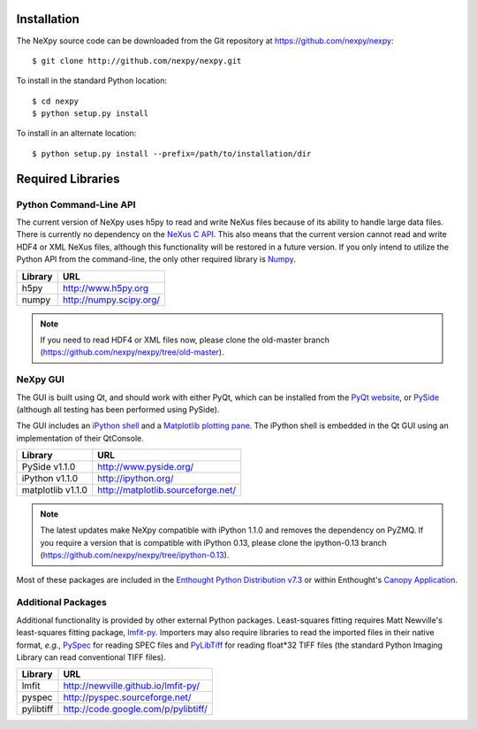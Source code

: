 Installation
============
The NeXpy source code can be downloaded from the Git repository at 
https://github.com/nexpy/nexpy::

    $ git clone http://github.com/nexpy/nexpy.git

To install in the standard Python location::

    $ cd nexpy
    $ python setup.py install

To install in an alternate location::

    $ python setup.py install --prefix=/path/to/installation/dir

Required Libraries
==================
Python Command-Line API
-----------------------
The current version of NeXpy uses h5py to read and write NeXus files because
of its ability to handle large data files. There is currently no dependency 
on the `NeXus C API <http://download.nexusformat.org/doc/html/napi.html>`_. 
This also means that the current version cannot read and write HDF4 or XML 
NeXus files, although this functionality will be restored in a future version.
If you only intend to utilize the Python API from the command-line, the only 
other required library is `Numpy <http://numpy.scipy.org>`_.

=================  =================================================
Library            URL
=================  =================================================
h5py               http://www.h5py.org
numpy              http://numpy.scipy.org/
=================  =================================================

.. note:: If you need to read HDF4 or XML files now, please clone the 
          old-master branch (https://github.com/nexpy/nexpy/tree/old-master).


NeXpy GUI
---------
The GUI is built using Qt, and should work with either PyQt, which can be 
installed from the `PyQt website <http://www.riverbankcomputing.co.uk/>`_, or 
`PySide <http://www.pyside.org/>`_ (although all testing has been performed 
using PySide).

The GUI includes an `iPython shell <http://ipython.org/>`_ and a `Matplotlib
plotting pane <http://matplotlib.sourceforge.net>`_. The iPython shell is
embedded in the Qt GUI using an implementation of their QtConsole.
          
=================  =================================================
Library            URL
=================  =================================================
PySide v1.1.0      http://www.pyside.org/
iPython v1.1.0     http://ipython.org/
matplotlib v1.1.0  http://matplotlib.sourceforge.net/
=================  =================================================

.. note:: The latest updates make NeXpy compatible with iPython 1.1.0 and 
          removes the dependency on PyZMQ. If you require a version that is 
          compatible with iPython 0.13, please clone the ipython-0.13 branch
          (https://github.com/nexpy/nexpy/tree/ipython-0.13).

Most of these packages are included in the `Enthought Python Distribution v7.3 
<http://www.enthought.com>`_ or within Enthought's `Canopy Application
<https://www.enthought.com/products/canopy/>`_.

Additional Packages
-------------------
Additional functionality is provided by other external Python packages. 
Least-squares fitting requires Matt Newville's least-squares fitting package, 
`lmfit-py <http://newville.github.io/lmfit-py>`_. Importers may also require 
libraries to read the imported files in their native format, *e.g.*, `PySpec 
<http://pyspec.sourceforge.net>`_ for reading SPEC files and `PyLibTiff
<http://code.google.com/p/pylibtiff/>`_ for reading float*32 TIFF files (the
standard Python Imaging Library can read conventional TIFF files).

=================  =================================================
Library            URL
=================  =================================================
lmfit              http://newville.github.io/lmfit-py/
pyspec             http://pyspec.sourceforge.net/
pylibtiff          http://code.google.com/p/pylibtiff/
=================  =================================================
